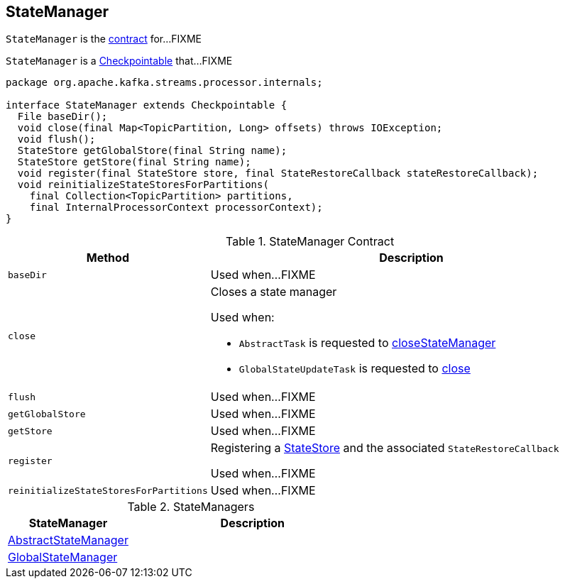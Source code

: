 == [[StateManager]] StateManager

`StateManager` is the <<contract, contract>> for...FIXME

`StateManager` is a link:kafka-streams-Checkpointable.adoc[Checkpointable] that...FIXME

[[contract]]
[source, java]
----
package org.apache.kafka.streams.processor.internals;

interface StateManager extends Checkpointable {
  File baseDir();
  void close(final Map<TopicPartition, Long> offsets) throws IOException;
  void flush();
  StateStore getGlobalStore(final String name);
  StateStore getStore(final String name);
  void register(final StateStore store, final StateRestoreCallback stateRestoreCallback);
  void reinitializeStateStoresForPartitions(
    final Collection<TopicPartition> partitions,
    final InternalProcessorContext processorContext);
}
----

.StateManager Contract
[cols="1,2",options="header",width="100%"]
|===
| Method
| Description

| [[baseDir]] `baseDir`
| Used when...FIXME

| [[close]] `close`
a| Closes a state manager

Used when:

* `AbstractTask` is requested to link:kafka-streams-AbstractTask.adoc#closeStateManager[closeStateManager]
* `GlobalStateUpdateTask` is requested to link:kafka-streams-GlobalStateUpdateTask.adoc#close[close]

| [[flush]] `flush`
| Used when...FIXME

| [[getGlobalStore]] `getGlobalStore`
| Used when...FIXME

| [[getStore]] `getStore`
| Used when...FIXME

| [[register]] `register`
| Registering a <<kafka-streams-StateStore.adoc#, StateStore>> and the associated `StateRestoreCallback`

Used when...FIXME

| [[reinitializeStateStoresForPartitions]] `reinitializeStateStoresForPartitions`
| Used when...FIXME
|===

[[implementations]]
.StateManagers
[cols="1,2",options="header",width="100%"]
|===
| StateManager
| Description

| link:kafka-streams-AbstractStateManager.adoc[AbstractStateManager]
| [[AbstractStateManager]]

| link:kafka-streams-GlobalStateManager.adoc[GlobalStateManager]
| [[GlobalStateManager]]
|===
